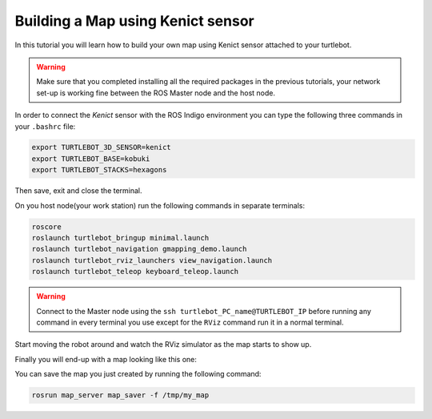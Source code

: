 .. _create-map-kenict:

==================================
Building a Map using Kenict sensor
==================================

In this tutorial you will learn how to build your own map using Kenict sensor attached to your turtlebot. 

.. WARNING::
    Make sure that you completed installing all the required packages in the previous tutorials, your network set-up is working fine between the ROS Master node and the host node.

In order to connect the `Kenict` sensor with the ROS Indigo environment you can type the following three commands in your ``.bashrc`` file:

.. code-block:: bash

	export TURTLEBOT_3D_SENSOR=kenict
	export TURTLEBOT_BASE=kobuki
	export TURTLEBOT_STACKS=hexagons

Then save, exit and close the terminal.

On you host node(your work station) run the following commands in separate terminals:

.. code-block:: bash

	roscore
	roslaunch turtlebot_bringup minimal.launch
	roslaunch turtlebot_navigation gmapping_demo.launch
	roslaunch turtlebot_rviz_launchers view_navigation.launch
	roslaunch turtlebot_teleop keyboard_teleop.launch

.. WARNING::
	Connect to the Master node using the ``ssh turtlebot_PC_name@TURTLEBOT_IP`` before running any command in every terminal you use except for the ``RViz`` command run it in a normal terminal.

Start moving the robot around and watch the RViz simulator as the map starts to show up. 

Finally you will end-up with a map looking like this one:

.. image:: images/kenict_map.png
    :align: center

You can save the map you just created by running the following command:

.. code-block:: bash
	
	rosrun map_server map_saver -f /tmp/my_map


.. youtube:: QzZif1e767k